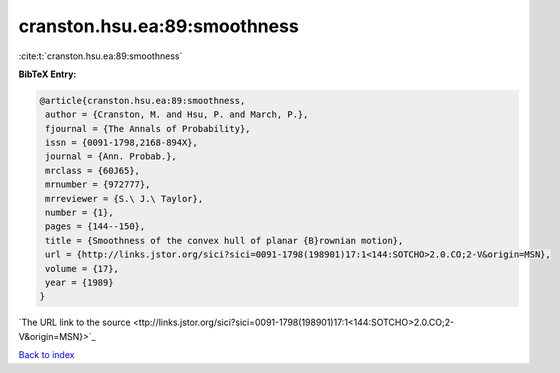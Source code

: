 cranston.hsu.ea:89:smoothness
=============================

:cite:t:`cranston.hsu.ea:89:smoothness`

**BibTeX Entry:**

.. code-block:: bibtex

   @article{cranston.hsu.ea:89:smoothness,
    author = {Cranston, M. and Hsu, P. and March, P.},
    fjournal = {The Annals of Probability},
    issn = {0091-1798,2168-894X},
    journal = {Ann. Probab.},
    mrclass = {60J65},
    mrnumber = {972777},
    mrreviewer = {S.\ J.\ Taylor},
    number = {1},
    pages = {144--150},
    title = {Smoothness of the convex hull of planar {B}rownian motion},
    url = {http://links.jstor.org/sici?sici=0091-1798(198901)17:1<144:SOTCHO>2.0.CO;2-V&origin=MSN},
    volume = {17},
    year = {1989}
   }
`The URL link to the source <ttp://links.jstor.org/sici?sici=0091-1798(198901)17:1<144:SOTCHO>2.0.CO;2-V&origin=MSN}>`_


`Back to index <../By-Cite-Keys.html>`_
